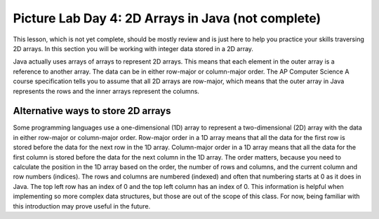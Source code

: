 
Picture Lab Day 4: 2D Arrays in Java (not complete)
=======================================================

This lesson, which is not yet complete, should be mostly review and is just here to help you practice your skills traversing 2D arrays. In this section you will be working with integer data stored in a 2D array.

Java actually uses arrays of arrays to represent 2D arrays. This means that each element in the outer array is a reference to another array. The data can be in either row-major or column-major order.
The AP Computer Science A course specification tells you to assume that all 2D arrays are row-major, which means that the outer array in Java represents the rows and the inner arrays represent the columns.


.. mchoice:: picture-day4-2a

   Here is a method in the ``IntArrayWorker`` class, it operates in a private instance variable
   named ``matrix``. What does this method do?

   .. code-block:: Java

       public int mysteryMethod() {
         int total = 0;
         for (int row = 0; row < matrix.length; row++) {
            for (int col = 0; col < matrix[0].length; col++) {
                total = total + matrix[row][col];
            }
         }
         return total;
       }

   - It sums up all the values in the matrix[0] column

     - matrix[0].length is different from just the matrix column 0, what does matrix[0].length return? How does this affect the inner loop

   - This method sums up all the column and row indexes to find the matrix's 'weight'

     - This is not what the method does and matrix 'weight' does not exist.

   - This method finds the total number of cells are in a given 2D array.

     - The number of cells would be found through multiplying the rows by the columns.

   - This method finds the total of all the values in a 2D array of integers.

     + correct!

.. mchoice:: picture-day4-3a

   Which of these methods correctly sums up the values in a 2D array? Assume the 2D array is called ``matrix``.

   - .. code-block:: Java

       public int getSum() {
         int total = 0;
         int i = 0;
         int j = 0;
         while (matrix.length != 0) {
            while (matrix[0].length != 0) {
                total += matrix[i][j];
                i++;
                j++;
            }
         }
       }

     - This method will continue forever and give an index out of bounds error. 

   - .. code-block:: Java

       public int getSum() {
         int total = 0;
         for (int[] rowArray : matrix) {
            for (int item : rowArray) {
                total = total + item;
            }
         }
         return total;
       }

     + Correct! This uses nested for each loops to iterate through the array.

   - .. code-block:: Java

       public int getSum() {
         int total = 0;
         for (int i = 0; i < matrix.length; i++) {
            for (int j = 0; j < matrix[0].length; j++) {
                total = total + matrix[i][j];
            }
         }
         return total;
       }

     + Correct! This uses nested for loops to traverse through the matrix.

   - .. code-block:: Java

       public int getSum() {
          int total = 0;
          int mystery = 0;
          int row = 0;
          while (row < matrix.length) {
              for (int col = 0; j < matrix[0].length; i++) {
                  if (row % 2 == 0) {
                      total = total +  matrix[row][col];
                  }
                  else {
                      mystery = mystery + matrix[row][col];
                  }
              }
              row++;
          }
          return (total - mystery);
       }

     - This does not return the correct amount.

.. activecode:: challenge-8-8-picture4
    :language: java
    :datafile: pictureClasses.jar

    Write a ``getLargest`` method in the ``IntArrayWorker`` class that returns the largest value in the matrix.
    There is already a method to test this in ``IntArrayWorkerTester``. For an extra challenge, try completing the ``fillPattern1`` method.
    ~~~~
    public class IntArrayWorker
    {
      /** two dimensional matrix */
      private int[][] matrix = null;

      /** set the matrix to the passed one
        * @param theMatrix the one to use
        */
      public void setMatrix(int[][] theMatrix)
      {
        matrix = theMatrix;
      }

      /**
       * print the values in the array in rows and columns
       */
      public void print()
      {
        for (int row = 0; row < matrix.length; row++)
        {
          for (int col = 0; col < matrix[0].length; col++)
          {
            System.out.print( matrix[row][col] + " " );
          }
          System.out.println();
        }
        System.out.println();
      }

      public static void testGetLargest() {
      // test when largest is last
        IntArrayWorker worker = new IntArrayWorker();
        int [][] nums2 = { {1, 2, 3}, {4, 5, 6} };
        worker.setMatrix(nums2);
        int largest = worker.getLargest();
        System.out.println("Largest should be 6 and is " + largest);
        // test when largest is first
        int[][] nums3 = { {6, 2, 3}, {4, 5, 1} };
        worker.setMatrix(nums3);
        largest = worker.getLargest();
        System.out.println("Largest should be 6 and is " + largest);
        // test when largest is in the middle
        int[][] nums4 = { {1, 2, 3}, {6, 5, 1} };
        worker.setMatrix(nums4);
        largest = worker.getLargest();
        System.out.println("Largest should be 6 and is " + largest);
        // test when duplicate largest
        int[][] nums5 = { {6, 2, 6}, {4, 5, 1} };
        worker.setMatrix(nums5);
        largest = worker.getLargest();
        System.out.println("Largest should be 6 and is " + largest);
      }

      public static void testFillPattern1()
      {
        IntArrayWorker worker = new IntArrayWorker();
        int[][] nums = new int[3][4];
        worker.setMatrix(nums);
        worker.fillPattern1();
        System.out.println("fills with 2's on diagonal, 3's to left, and 1's to right");
        worker.print();
      }

      /**
       * Method to return the largest value in
       * the array
       * @return the largest value found in the array
       */
      public int getLargest()
      {
        //TODO
      }

      /**
       * fill the array with a pattern
       * there should be 2's on the main diagonal,
       * 3's to left of the diagonal
       * 1's to the right of the diagonal
       */
      public void fillPattern1()
      {
        // TODO
      }

      public static void main(String[] args)
      {
        testFillPattern1();
        testGetLargest();
      }

    }

.. mchoice:: picture-day4-4a

   What would a functioning implementation of a frequency method, called ``findFreq``, in the ``IntArrayWorker`` class look like?
   We want this method to accept a target int, and then return how many times that int appears in the array.

   - .. code-block:: Java

       public int findFreq(int target) {
          int count = 0;
          int current = 0;
             for (int row = 0; row < matrix.length; row++) {
               for(int col = 0; col < matrix[0].length; col++) {
                   current = matrix[row][col];
                   if (current == target) {
                       count++;
                   }
                }
              }
          return count;
        }

     + Correct! This uses nested for loops and is a very typical solution.

   - .. code-block:: Java

        public int findFreq(int target) {
          int count = 0;
          for (int item : matrix) {
              if (target == item) {
                    count++;
                }
            }
          return count;
        }

     - This for each loop is not quite enough to iterate through the whole 2D array.

   - .. code-block:: Java

        public int findFreq(int target) {
          int count = 0;
          for (int[] rowArray : matrix) {
             for (int item : rowArray) {
                  if (item == target) {
                       count++;
                   }
             }
          }
          return count;
        }

     + Correct! this uses nested for each loops to accomplish the task.

   - .. code-block:: Java

        public int findFreq(int target) {
        int count = 0;
            for (int row = 0; row < matrix.length; row++) {
                if (matrix[row].find(target)) {
                    count++;
                }
            }
            return count;
        }

     - find() does not exist in the Java array class. If you're unsure of what is available you can look up the array API.

Alternative ways to store 2D arrays
---------------------------------------------------
Some programming languages use a one-dimensional (1D) array to represent a two-dimensional (2D) array with the data in either row-major or column-major order. Row-major order in a 1D array means that all the data for the first row is stored before the data for the next row in the 1D array.
Column-major order in a 1D array means that all the data for the first column is stored before the data for the next column in the 1D array. The order matters, because you need to calculate the position in the 1D array based on the order, the number of rows and columns, and the current column and row numbers (indices).
The rows and columns are numbered (indexed) and often that numbering starts at 0 as it does in Java. The top left row has an index of 0 and the top left column has an index of 0. This information is helpful when implementing so more complex data structures, but those are out of the scope of this class.
For now, being familiar with this introduction may prove useful in the future.

.. mchoice:: picture-day4-0a
   :answer_a: [1, 2, 3, 4, 5, 6]
   :answer_b: [2, 1, 4, 3, 6, 5]
   :answer_c: [2, 4, 6, 1, 3, 5]
   :answer_d: [1, 3, 5, 2, 4, 6]
   :correct: c
   :feedback_a: Remember, row-major order means the rows are stored starting from first to last.
   :feedback_b: For row-major order, we need to store the rows which go horizontally across the array.
   :feedback_c: Correct!
   :feedback_d: Remember, row-major order means the rows are stored starting from first to last.
   :optional:

   Given an array A = { 2  4  6 }, {1  3  5} how would A be stored in a 1D array in row-major order?


.. mchoice:: picture-day4-1a
   :answer_a: [1, 2, 3, 4, 5, 6]
   :answer_b: [2, 1, 4, 3, 6, 5]
   :answer_c: [2, 4, 6, 1, 3, 5]
   :answer_d: [1, 3, 5, 2, 4, 6]
   :correct: b
   :feedback_a: This answer has stored the columns, but they need to be stored from the lowest index to the highest.
   :feedback_b: Correct
   :feedback_c: We need to store this array in column-major order. The columns of the array are aligned vertically.
   :feedback_d: We need to store this array in column-major order. The columns of the array are aligned vertically.
   :optional:

   Given an array A = { 2  4  6 }, {1  3  5} how would A be stored in a 1D array in column-major order?

